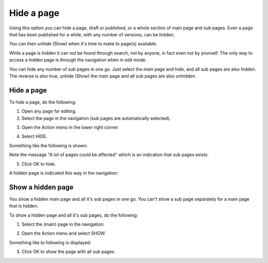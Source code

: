 Hide a page
==============

Using this option you can hide a page, draft or published, or a whole section of main page and sub pages. Even a page that has been published for a while, with any number of versions, can be hidden.

You can then unhide (Show) when it's time to make to page(s) available.

While a page is hidden it can not be found through search, not by anyone, in fact even not by yourself. The only way to access a hidden page is through the navigation when in edit mode.

You can hide any number of sub pages in one go. Just select the main page and hide, and all sub pages are also hidden. The reverse is also true, unhide (Show) the main page and all sub pages are also unhidden.

Hide a page
************
To hide a page, do the following:

1. Open any page for editing.
2. Select the page in the navigation (sub pages are automatically selected).

.. image:: hide-select.png

3. Open the Action menu in the lower right corner.

.. image:: hide-menu.png

4. Select HIDE.

.. image:: hide-menu-select.png

Something like the following is shown:

.. image:: hide-message.png

Note the message "A lot of pages could be affected" which is an indication that sub pages exists.

5. Click OK to hide.

A hidden page is indicated this way in the navigation:

.. image:: pages-hidden.png

Show a hidden page
*********************
You show a hidden main page and all it's sub pages in one go. You can't show a sub page separately for a main page that is hidden.

To show a hidden page and all it's sub pages, do the following:

1. Select the (main) page in the navigation:

.. image:: unhide-select.png

2. Open the Action menu and select SHOW.

.. image:: unhide-show.png

Something like to following is displayed:

.. image:: unhide-show-message.png

3. Click OK to show the page with all sub pages.









